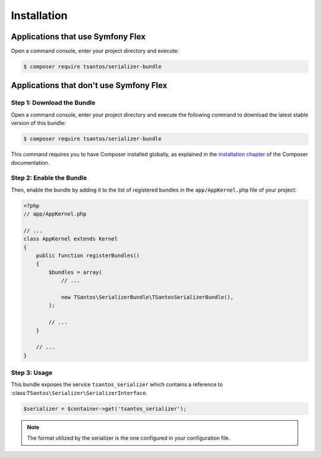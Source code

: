 Installation
============

Applications that use Symfony Flex
----------------------------------

Open a command console, enter your project directory and execute:

.. code-block:: bash

    $ composer require tsantos/serializer-bundle

Applications that don't use Symfony Flex
----------------------------------------

Step 1: Download the Bundle
~~~~~~~~~~~~~~~~~~~~~~~~~~~

Open a command console, enter your project directory and execute the
following command to download the latest stable version of this bundle:

.. code-block:: terminal

    $ composer require tsantos/serializer-bundle

This command requires you to have Composer installed globally, as explained
in the `installation chapter`_ of the Composer documentation.

Step 2: Enable the Bundle
~~~~~~~~~~~~~~~~~~~~~~~~~

Then, enable the bundle by adding it to the list of registered bundles
in the ``app/AppKernel.php`` file of your project:

.. code-block:: php

    <?php
    // app/AppKernel.php

    // ...
    class AppKernel extends Kernel
    {
        public function registerBundles()
        {
            $bundles = array(
                // ...

                new TSantos\SerializerBundle\TSantosSerializerBundle(),
            );

            // ...
        }

        // ...
    }

Step 3: Usage
~~~~~~~~~~~~~

This bundle exposes the service ``tsantos_serializer`` which contains a
reference to :class:``TSantos\Serializer\SerializerInterface``.

.. code-block:: php

    $serializer = $container->get('tsantos_serializer');

.. note::

    The format utilized by the serializer is the one configured in your
    configuration file.

.. _`installation chapter`: https://getcomposer.org/doc/00-intro.md
